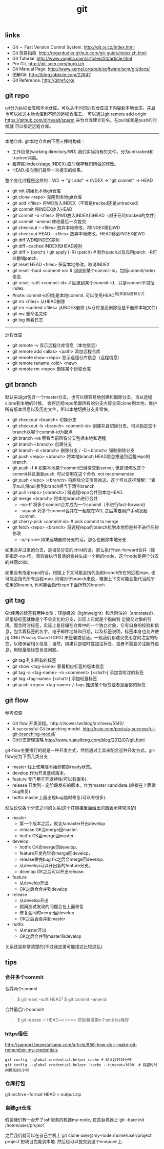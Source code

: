#+title: git

** links
- Git – Fast Version Control System. http://git.or.cz/index.html
- Git 简易指南. http://rogerdudler.github.com/git-guide/index.zh.html
- Git Tutorial. http://www.vogella.com/articles/Git/article.html
- Pro Git. http://git-scm.com/book/zh
- Git Manual Page. http://www.kernel.org/pub/software/scm/git/docs/
- 图解Git. http://blog.jobbole.com/22647
- Git Reference. http://gitref.org/

** git repo
git分为远程仓库和本地仓库。可以从不同的远程仓库拉下内容到本地仓库，并且也可以推送本地仓库到不同的远程仓库去。
可以通过git remote add origin https://github.com/dirtysalt/sperm 来为仓库建立别名。在pull或者是push的时候就
可以指定远程仓库。

-----
本地仓库. git本地仓库由下面三棵树构成：
- 工作目录(working directory/WD).我们实际持有的文件。分为untracked和tracked两类。
- 缓存区(index/stage,INDEX).临时保存我们所做的修改。
- HEAD.指向我们最后一次提交的结果。
整个变化过程是这样的：WD -> "git add" -> INDEX -> "git commit" -> HEAD

- git init 初始化本地git仓库
- git clone <repo> 克隆到本地git仓库
- git add <files> 将WD放入INDEX（不管是tracked还是untracked）
- git commit 将INDEX放入HEAD
- git commit -a <files> 将WD放入INDEX和HEAD（对于已经tracked的文件）
- git commit --amend 修改最后一次提交
- git checkout -- <files> 放弃本地修改，将INDEX移到WD
- git checkout HEAD -- <files> 放弃本地修改，HEAD移到INDEX和WD
- git diff WD和INDEX差别
- git diff --cached INDEX和HEAD差别
- git diff > {patch} / git apply [-R] {patch} # 制作patch以及应用patch. -R可以撤销patch.
- git reset HEAD <files> 保留本地修改，取消INDEX
- git reset --hard <commit-id> # 回退到某个commit-id，包括commit/index信息.
- git reset --soft <commit-id> # 回退到某个commit-id，只是commit不包括index.
- #note: commit-id只能是本地commit. 可以使用HEAD^1这样类似游标方式
- git rm <files> 从HEAD删除
- git rm --cached <files> 从INDEX删除 (从仓库里面删除但是不删除本地文件)
- git mv 重命名文件
- git log 察看日志

-----
远程仓库
- git remote -v 显示远程仓库信息（本地信息）
- git remote add <alias> <path> 添加远程仓库
- git remote show <repo> 显示远程仓库信息（远程信息）
- git remote rename <old> <new>
- git remote rm <repo> 删除某个远程仓库

** git branch
默认来说git包含一个master分支，也可以很容易地创建和删除分支。当从远程clone到本地的时候，
会将远程repo里面所有的分支内容全部clone到本地，维护所有版本信息以及历史文件，所以本地切换分支非常快。

- git checkout <branch> 切换分支
- git checkout -b <branch> <commit-id> 创建并且切换分支，可以指定这个branch以哪个commit-id为起点
- git branch -va 察看当前所有分支包括本地和远程
- git branch <branch> 创建分支
- git branch -d <branch> 删除分支 / -D <branch> 强制删除分支
- git push <repo> <branch> 将本地branch HEAD信息推送到远程repo的branch.
- git push -f # 如果本地某个commit已经提交到server, 但是想修改这个commit并且重新push, 可以使用在这个命令. not recommended
- git push <repo> :<branch> 将删除分支信息推送。这个可以这样理解: ':'表示null,将null推到branch相当于清空branch
- git pull <repo> [<branch>] 将远程repo合并到本地HEAD.
- git merge <branch> 将本地branch进行合并
  - --no-ff 将多个commit合并成为一个commit（不进行fast-forward)
  - --squash 将多个commit合并在一起放在WD, 之后需要用户手动发起commit.
- git cherry-pick <commit-id> # pick commit to merge
- git fetch <repo> <branch> 将远程repo的branch拉到本地但是并不进行任何修改
  - -p/--prune 如果远端删除分支的话，那么也删除本地分支

如果合并过来的分支，是当前分支的child的话，那么执行fast-forward合并（除非指定--no-ff)，否则会执行普通的合并生成一个新的node，这个node是两个分支的共同child。

如果没有指定repo的话，根据上下文可能会指代当前branch所在的远程repo, 也可能会指代所有远程repo. 同理对于branch来说，根据上下文可能会指代当前所使用的branch, 也可能会指代repo下面所有的branch.

** git tag
Git使用的标签有两种类型：轻量级的（lightweight）和含附注的（annotated）。轻量级标签就像是个不会变化的分支，实际上它就是个指向特 定提交对象的引用。而含附注标签，实际上是存储在仓库中的一个独立对象，它有自身的校验和信息，包含着标签的名字，电子邮件地址和日期，以及标签说明，标签本身也允许使用 GNU Privacy Guard (GPG) 来签署或验证。一般我们都建议使用含附注型的标签，以便保留相关信息；当然，如果只是临时性加注标签，或者不需要旁注额外信息，用轻量级标签也没问题。

- git tag 列出所有的标签
- git show <tag-name> 察看相应标签的版本信息
- git tag -a <tag-name> -m <comment> [<sha1>] 添加含附注的标签
- git tag <tag-name> [<sha1>] 添加轻量标签
- git push <repo> <tag-name> /--tags 推送某个标签或者是全部的标签

** git flow
参考资源
- Git flow 开发流程。http://ihower.tw/blog/archives/5140/
- A successful Git branching model. http://nvie.com/posts/a-successful-git-branching-model/
- Git分支管理策略 http://www.ruanyifeng.com/blog/2012/07/git.html

git-flow主要推行的就是一种开发方式，然后通过工具来配合这种开发方式。git-flow分为下面几类分支：
- master 线上使用版本始终都是ready状态。
- develop 作为开发基线版本。
- feature 专门用于开发特性(可以有很多).
- release 开发到一定阶段发布的版本，作为master candidate.(直接在上面做bug修复)
- hotfix master上面出现bug临时修复(可以有很多).

然后说说各个分支之间的关系(这个在链接里面给出的图表示非常清楚)
- master
  - 第一个版本之后，就会从master开出develop
  - release OK会merge回master.
  - hotfix OK会merge回master.
- develop
  - hotfix OK会merge回develop.
  - feature开发完毕会merge回develop，
  - release做完bug fix之后会merge回develop.
  - 从develop可以开出新的feature分支。
  - develop OK之后可以开出release.
- feature
  - 从develop开出
  - OK之后会合并到develop
- release
  - 从develop开出
  - 期间测试发现的问题会在上面修复
  - 修复会同时merge回develop
  - OK之后会合并到master
- hotfix
  - 从master开出
  - OK之后合并到master和develop
关系还是非常清楚的(不过我这里可能描述比较混乱).

** tips
*** 合并多个commit
合并两个commit
#+BEGIN_QUOTE
$ git reset --soft HEAD^1
$ git commit --amend
#+END_QUOTE

合并最后n个commit
#+BEGIN_QUOTE
$ git rebase -i HEAD~n
>>>> 然后替换第n个pick为s保存
#+END_QUOTE

*** https信任
http://support.beanstalkapp.com/article/856-how-do-i-make-git-remember-my-credentials

#+BEGIN_EXAMPLE
git config --global credential.helper cache # 默认超时15分钟
git config --global credential.helper 'cache --timeout=3600' # 将超时时间提高到1小时
#+END_EXAMPLE

*** 仓库打包
git archive --format HEAD > output.zip

*** 自建git仓库
假设我们有一台开了ssh服务的机器my-node, 在这台机器上`git --bare init /home/user/project`

之后我们就可以在自己主机上`git clone user@my-node:/home/user/project project`把项目克隆到本地. 然后也可以提交到这个endpoint上.
